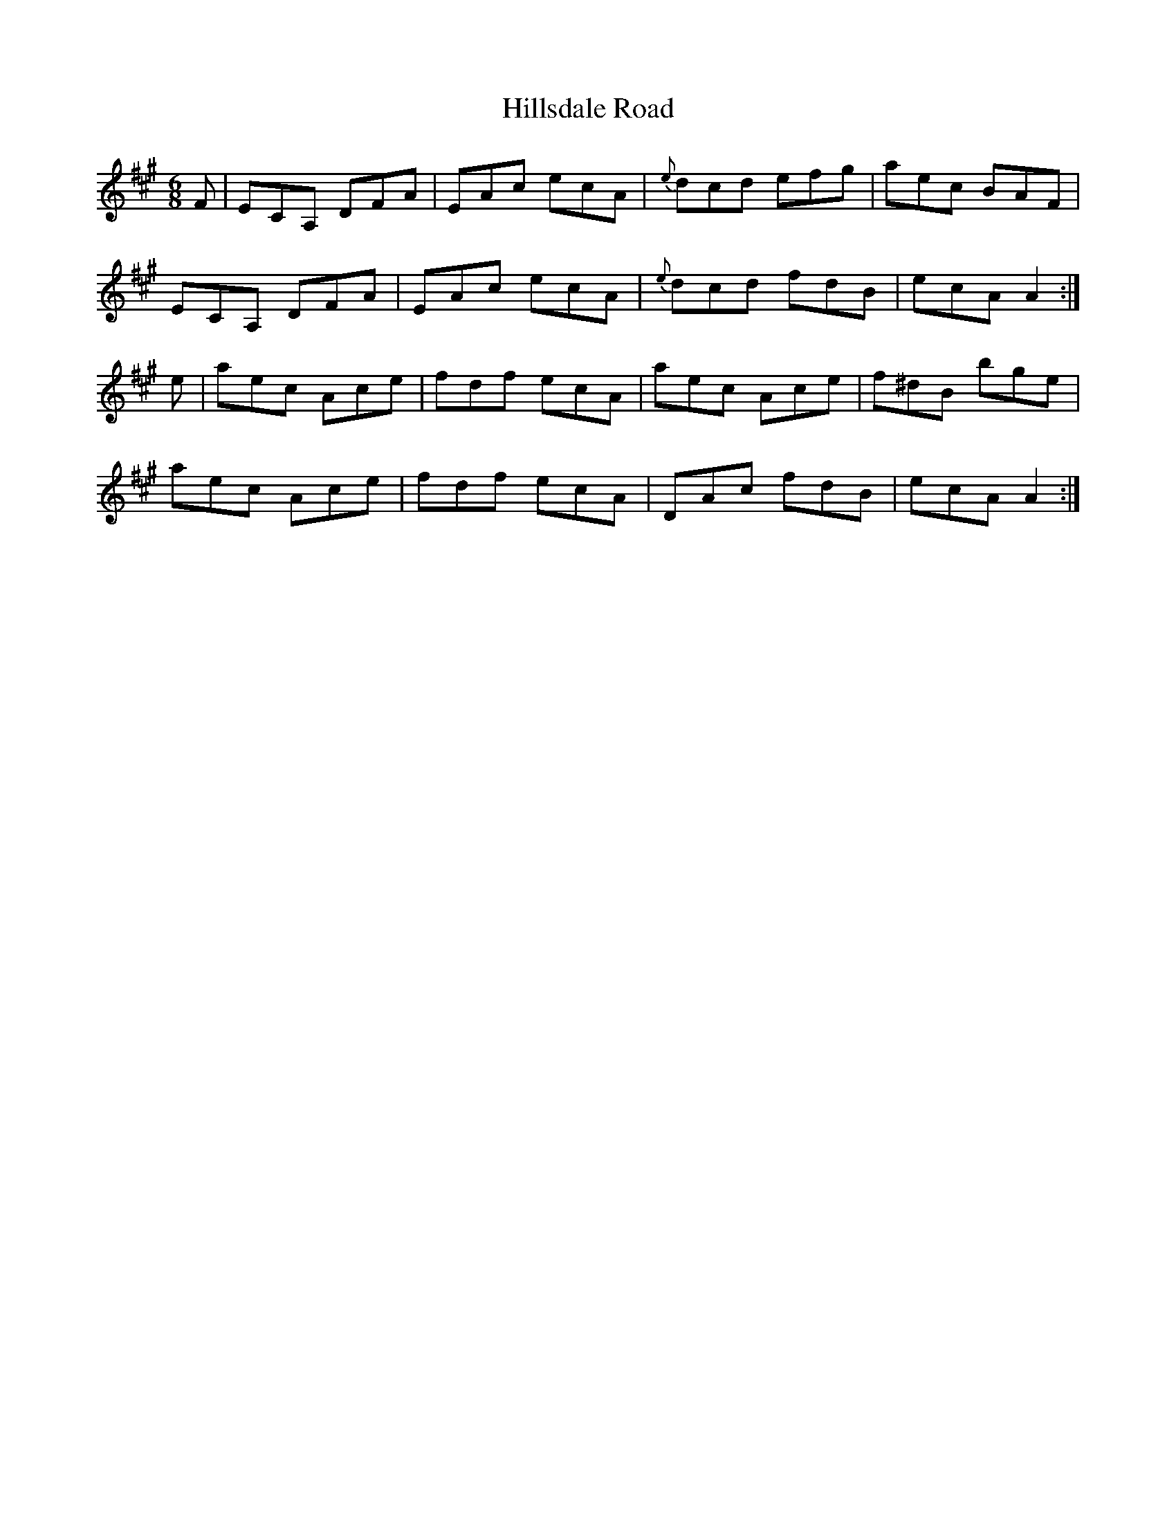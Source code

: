 X: 17541
T: Hillsdale Road
R: jig
M: 6/8
K: Amajor
F|ECA, DFA|EAc ecA|{e}dcd efg|aec BAF|
ECA, DFA|EAc ecA|{e}dcd fdB|ecA A2:|
e|aec Ace|fdf ecA|aec Ace|f^dB bge|
aec Ace|fdf ecA|DAc fdB|ecA A2:|

